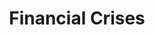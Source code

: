 :PROPERTIES:
:ID:       67c15aaa-7b6e-4407-b2de-71570ce061f5
:END:
#+title: Financial Crises

#+HUGO_AUTO_SET_LASTMOD: t
#+hugo_base_dir: ~/BrainDump/
#+hugo_section: notes
#+HUGO_TAGS: placeholder

#+OPTIONS: num:nil ^:{} toc:nil


